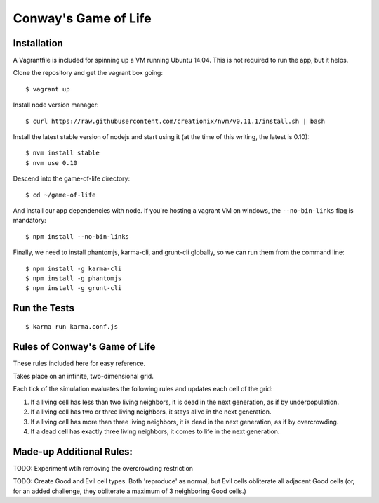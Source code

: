 Conway's Game of Life
=====================

Installation
------------

A Vagrantfile is included for spinning up a VM running Ubuntu 14.04. This is not required to run the app, but it helps.

Clone the repository and get the vagrant box going::

   $ vagrant up


Install node version manager::

   $ curl https://raw.githubusercontent.com/creationix/nvm/v0.11.1/install.sh | bash


Install the latest stable version of nodejs and start using it (at the time of this writing, the latest is 0.10)::

   $ nvm install stable
   $ nvm use 0.10

Descend into the game-of-life directory::

   $ cd ~/game-of-life


And install our app dependencies with node. If you're hosting a vagrant VM on windows, the ``--no-bin-links`` flag is mandatory::

   $ npm install --no-bin-links


Finally, we need to install phantomjs, karma-cli, and grunt-cli globally, so we can run them from the command line::

   $ npm install -g karma-cli
   $ npm install -g phantomjs
   $ npm install -g grunt-cli


Run the Tests
-------------

::

   $ karma run karma.conf.js


Rules of Conway's Game of Life
------------------------------

These rules included here for easy reference.

Takes place on an infinite, two-dimensional grid.

Each tick of the simulation evaluates the following rules and updates each cell of the grid:

1. If a living cell has less than two living neighbors, it is dead in the next generation, as if by underpopulation.
2. If a living cell has two or three living neighbors, it stays alive in the next generation.
3. If a living cell has more than three living neighbors, it is dead in the next generation, as if by overcrowding.
4. If a dead cell has exactly three living neighbors, it comes to life in the next generation.


Made-up Additional Rules:
-------------------------

TODO: Experiment wtih removing the overcrowding restriction

TODO: Create Good and Evil cell types. Both 'reproduce' as normal, but Evil cells obliterate all adjacent Good cells (or, for an added challenge, they obliterate a maximum of 3 neighboring Good cells.)
